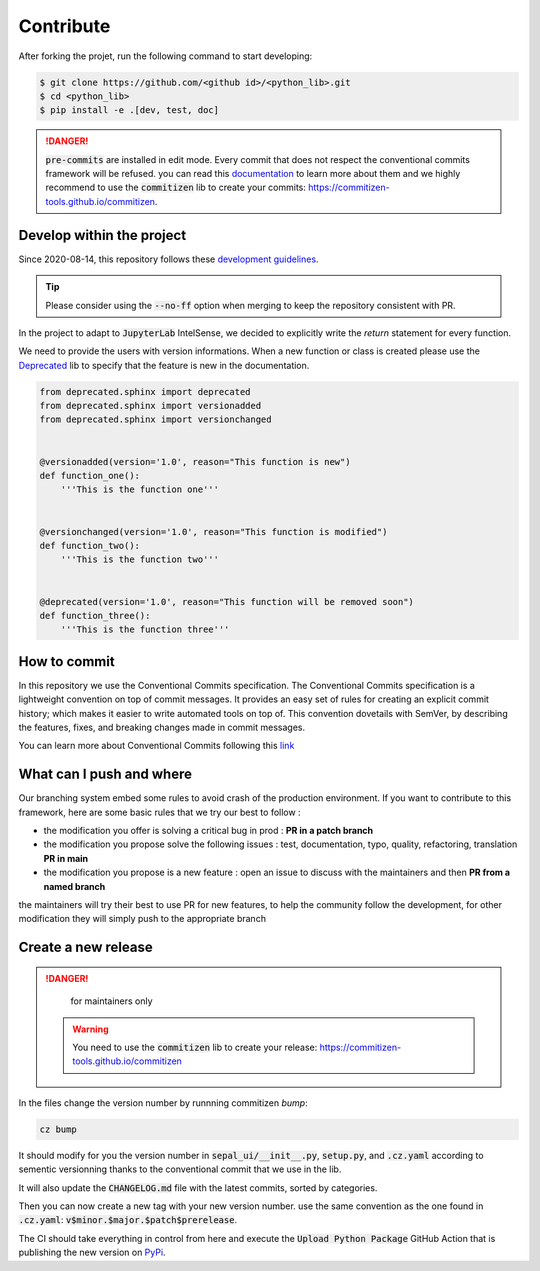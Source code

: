 Contribute
==========

After forking the projet, run the following command to start developing: 

.. code-block:: console

    $ git clone https://github.com/<github id>/<python_lib>.git
    $ cd <python_lib> 
    $ pip install -e .[dev, test, doc]
    
.. danger:: 

    :code:`pre-commits` are installed in edit mode. Every commit that does not respect the conventional commits framework will be refused. 
    you can read this `documentation <https://www.conventionalcommits.org/en/v1.0.0/>`__ to learn more about them and we highly recommend to use the :code:`commitizen` lib to create your commits: `<https://commitizen-tools.github.io/commitizen>`__.

Develop within the project
--------------------------

Since 2020-08-14, this repository follows these `development guidelines <https://nvie.com/posts/a-successful-git-branching-model/>`__.

.. tip::

    Please consider using the :code:`--no-ff` option when merging to keep the repository consistent with PR. 

In the project to adapt to :code:`JupyterLab` IntelSense, we decided to explicitly write the `return` statement for every function.

We need to provide the users with version informations. When a new function or class is created please use the `Deprecated <https://pypi.org/project/Deprecated/>`__ lib to specify that the feature is new in the documentation. 

.. code-block:: python

    from deprecated.sphinx import deprecated
    from deprecated.sphinx import versionadded
    from deprecated.sphinx import versionchanged


    @versionadded(version='1.0', reason="This function is new")
    def function_one():
        '''This is the function one'''


    @versionchanged(version='1.0', reason="This function is modified")
    def function_two():
        '''This is the function two'''


    @deprecated(version='1.0', reason="This function will be removed soon")
    def function_three():
        '''This is the function three'''
    
How to commit
-------------

In this repository we use the Conventional Commits specification.
The Conventional Commits specification is a lightweight convention on top of commit messages. It provides an easy set of rules for creating an explicit commit history; which makes it easier to write automated tools on top of. This convention dovetails with SemVer, by describing the features, fixes, and breaking changes made in commit messages.

You can learn more about Conventional Commits following this `link <https://www.conventionalcommits.org/en/v1.0.0/>`__

What can I push and where
-------------------------

Our branching system embed some rules to avoid crash of the production environment. If you want to contribute to this framework, here are some basic rules that we try our best to follow :

-   the modification you offer is solving a critical bug in prod : **PR in a patch branch**
-   the modification you propose solve the following issues : test, documentation, typo, quality, refactoring, translation **PR in main**
-   the modification you propose is a new feature : open an issue to discuss with the maintainers and then **PR from a named branch**

the maintainers will try their best to use PR for new features, to help the community follow the development, for other modification they will simply push to the appropriate branch

Create a new release
--------------------

.. danger:: 

    for maintainers only 
    
 .. warning::
 
     You need to use the :code:`commitizen` lib to create your release: `<https://commitizen-tools.github.io/commitizen>`__
    
In the files change the version number by runnning commitizen `bump`: 

.. code-block:: console

    cz bump

It should modify for you the version number in :code:`sepal_ui/__init__.py`, :code:`setup.py`, and :code:`.cz.yaml` according to sementic versionning thanks to the conventional commit that we use in the lib. 

It will also update the :code:`CHANGELOG.md` file with the latest commits, sorted by categories.

Then you can now create a new tag with your new version number. use the same convention as the one found in :code:`.cz.yaml`: :code:`v$minor.$major.$patch$prerelease`. 
    
The CI should take everything in control from here and execute the :code:`Upload Python Package` GitHub Action that is publishing the new version on `PyPi <#>`_.
